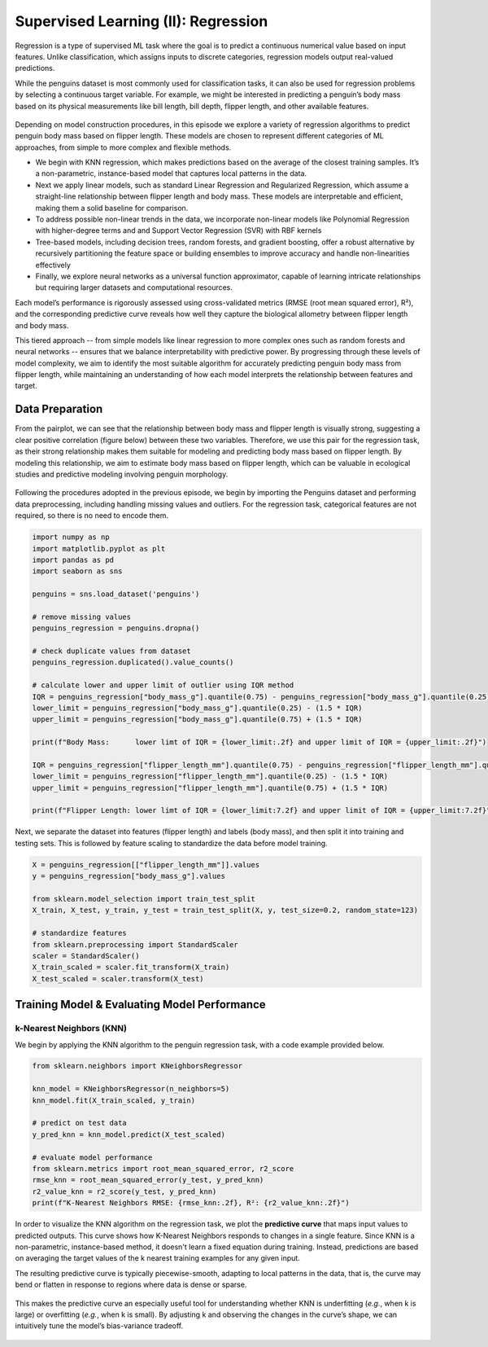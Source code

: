 Supervised Learning (II): Regression
====================================


.. questions::

   - why 

.. objectives::

   - Explain 

.. instructor-note::

   - 40 min teaching
   - 40 min exercises


Regression is a type of supervised ML task where the goal is to predict a continuous numerical value based on input features. Unlike classification, which assigns inputs to discrete categories, regression models output real-valued predictions.

While the penguins dataset is most commonly used for classification tasks, it can also be used for regression problems by selecting a continuous target variable. For example, we might be interested in predicting a penguin’s body mass based on its physical measurements like bill length, bill depth, flipper length, and other available features.

.. figure:: img/4-penguins-pairplot.png
   :align: center
   :width: 640px

Depending on model construction procedures, in this episode we explore a variety of regression algorithms to predict penguin body mass based on flipper length. These models are chosen to represent different categories of ML approaches, from simple to more complex and flexible methods.

- We begin with KNN regression, which makes predictions based on the average of the closest training samples. It’s a non-parametric, instance-based model that captures local patterns in the data.
- Next we apply linear models, such as standard Linear Regression and Regularized Regression, which assume a straight-line relationship between flipper length and body mass. These models are interpretable and efficient, making them a solid baseline for comparison.
- To address possible non-linear trends in the data, we incorporate non-linear models like Polynomial Regression with higher-degree terms and and Support Vector Regression (SVR) with RBF kernels
- Tree-based models, including decision trees, random forests, and gradient boosting, offer a robust alternative by recursively partitioning the feature space or building ensembles to improve accuracy and handle non-linearities effectively
- Finally, we explore neural networks as a universal function approximator, capable of learning intricate relationships but requiring larger datasets and computational resources.

Each model’s performance is rigorously assessed using cross-validated metrics (RMSE (root mean squared error), R²), and the corresponding predictive curve reveals how well they capture the biological allometry between flipper length and body mass.

This tiered approach -- from simple models like linear regression to more complex ones such as random forests and neural networks -- ensures that we balance interpretability with predictive power. By progressing through these levels of model complexity, we aim to identify the most suitable algorithm for accurately predicting penguin body mass from flipper length, while maintaining an understanding of how each model interprets the relationship between features and target.



Data Preparation
----------------

From the pairplot, we can see that the relationship between body mass and flipper length is visually strong, suggesting a clear positive correlation (figure below) between these two variables. Therefore, we use this pair for the regression task, as their strong relationship makes them suitable for modeling and predicting body mass based on flipper length. By modeling this relationship, we aim to estimate body mass based on flipper length, which can be valuable in ecological studies and predictive modeling involving penguin morphology.

.. figure:: img/5-penguins-bodyMass-flipperLength.png
   :align: center
   :width: 512px


Following the procedures adopted in the previous episode, we begin by importing the Penguins dataset and performing data preprocessing, including handling missing values and outliers. For the regression task, categorical features are not required, so there is no need to encode them.

.. code-block:: python

   import numpy as np
   import matplotlib.pyplot as plt
   import pandas as pd
   import seaborn as sns

   penguins = sns.load_dataset('penguins')

   # remove missing values
   penguins_regression = penguins.dropna()

   # check duplicate values from dataset
   penguins_regression.duplicated().value_counts()

   # calculate lower and upper limit of outlier using IQR method
   IQR = penguins_regression["body_mass_g"].quantile(0.75) - penguins_regression["body_mass_g"].quantile(0.25)
   lower_limit = penguins_regression["body_mass_g"].quantile(0.25) - (1.5 * IQR)
   upper_limit = penguins_regression["body_mass_g"].quantile(0.75) + (1.5 * IQR)

   print(f"Body Mass:      lower limt of IQR = {lower_limit:.2f} and upper limit of IQR = {upper_limit:.2f}")

   IQR = penguins_regression["flipper_length_mm"].quantile(0.75) - penguins_regression["flipper_length_mm"].quantile(0.25)
   lower_limit = penguins_regression["flipper_length_mm"].quantile(0.25) - (1.5 * IQR)
   upper_limit = penguins_regression["flipper_length_mm"].quantile(0.75) + (1.5 * IQR)

   print(f"Flipper Length: lower limt of IQR = {lower_limit:7.2f} and upper limit of IQR = {upper_limit:7.2f}")

Next, we separate the dataset into features (flipper length) and labels (body mass), and then split it into training and testing sets. This is followed by feature scaling to standardize the data before model training.

.. code-block:: python

   X = penguins_regression[["flipper_length_mm"]].values
   y = penguins_regression["body_mass_g"].values

   from sklearn.model_selection import train_test_split
   X_train, X_test, y_train, y_test = train_test_split(X, y, test_size=0.2, random_state=123)

   # standardize features
   from sklearn.preprocessing import StandardScaler
   scaler = StandardScaler()
   X_train_scaled = scaler.fit_transform(X_train)
   X_test_scaled = scaler.transform(X_test)



Training Model & Evaluating Model Performance
---------------------------------------------


k-Nearest Neighbors (KNN)
^^^^^^^^^^^^^^^^^^^^^^^^^

We begin by applying the KNN algorithm to the penguin regression task, with a code example provided below.

.. code-block:: python

   from sklearn.neighbors import KNeighborsRegressor

   knn_model = KNeighborsRegressor(n_neighbors=5)
   knn_model.fit(X_train_scaled, y_train)

   # predict on test data
   y_pred_knn = knn_model.predict(X_test_scaled)

   # evaluate model performance
   from sklearn.metrics import root_mean_squared_error, r2_score
   rmse_knn = root_mean_squared_error(y_test, y_pred_knn)
   r2_value_knn = r2_score(y_test, y_pred_knn)
   print(f"K-Nearest Neighbors RMSE: {rmse_knn:.2f}, R²: {r2_value_knn:.2f}")


In order to visualize the KNN algorithm on the regression task, we plot the **predictive curve** that maps input values to predicted outputs. This curve shows how K-Nearest Neighbors responds to changes in a single feature. Since KNN is a non-parametric, instance-based method, it doesn't learn a fixed equation during training. Instead, predictions are based on averaging the target values of the k nearest training examples for any given input.

The resulting predictive curve is typically piecewise-smooth, adapting to local patterns in the data, that is, the curve may bend or flatten in response to regions where data is dense or sparse.

.. figure:: img/5-regression-predictive-curve-knn-5.png
   :align: center
   :width: 512px

This makes the predictive curve an especially useful tool for understanding whether KNN is underfitting (*e.g.*, when k is large) or overfitting (*e.g.*, when k is small). By adjusting k and observing the changes in the curve’s shape, we can intuitively tune the model’s bias-variance tradeoff.

.. figure:: img/5-regression-predictive-curve-knn-1357.png
   :align: center
   :width: 512px








